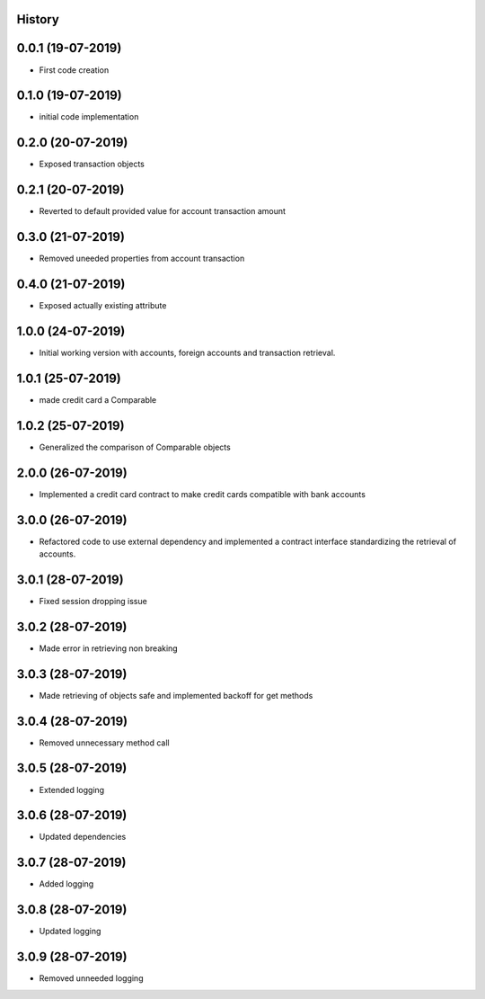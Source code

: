 .. :changelog:

History
-------

0.0.1 (19-07-2019)
---------------------

* First code creation


0.1.0 (19-07-2019)
------------------

* initial code implementation


0.2.0 (20-07-2019)
------------------

* Exposed transaction objects


0.2.1 (20-07-2019)
------------------

* Reverted to default provided value for account transaction amount


0.3.0 (21-07-2019)
------------------

* Removed uneeded properties from account transaction


0.4.0 (21-07-2019)
------------------

* Exposed actually existing attribute


1.0.0 (24-07-2019)
------------------

* Initial working version with accounts, foreign accounts and transaction retrieval.


1.0.1 (25-07-2019)
------------------

* made credit card a Comparable


1.0.2 (25-07-2019)
------------------

* Generalized the comparison of Comparable objects


2.0.0 (26-07-2019)
------------------

* Implemented a credit card contract to make credit cards compatible with bank accounts


3.0.0 (26-07-2019)
------------------

* Refactored code to use external dependency and implemented a contract interface standardizing the retrieval of accounts.


3.0.1 (28-07-2019)
------------------

* Fixed session dropping issue


3.0.2 (28-07-2019)
------------------

* Made error in retrieving non breaking


3.0.3 (28-07-2019)
------------------

* Made retrieving of objects safe and implemented backoff for get methods


3.0.4 (28-07-2019)
------------------

* Removed unnecessary method call


3.0.5 (28-07-2019)
------------------

* Extended logging


3.0.6 (28-07-2019)
------------------

* Updated dependencies


3.0.7 (28-07-2019)
------------------

* Added logging


3.0.8 (28-07-2019)
------------------

* Updated logging


3.0.9 (28-07-2019)
------------------

* Removed unneeded logging
